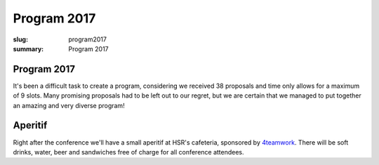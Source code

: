 Program 2017
############

:slug: program2017
:summary: Program 2017

Program 2017
============

It's been a difficult task to create a program, considering we received 38
proposals and time only allows for a maximum of 9 slots. Many promising
proposals had to be left out to our regret, but we are certain that we managed
to put together an amazing and very diverse program!

.. raw:: html

    <table id="program" class="table-hover table-striped">
        <thead>
            <tr>
                <th class="col-time">Time</th>
                <th class="col-content">Content</th>
            </tr>
        </thead>
        <tbody>
            <tr>
                <td>08:15 – 09:00</td>
                <td class="meta">Registration + Coffee (open until 09:15)</td>
            </tr>
            <tr>
                <td>09:00 – 09:15</td>
                <td class="meta">Welcome</td>
            </tr>
            <tr>
                <td>09:15 – 10:00</td>
                <td>
                    Gaël Varoquaux<br>
                    <a href="#">Writing Code for Science and Data</a>
                    <p class="description">
                        Scientific research or data science need rapid experimentation and
                        building intuitions from data. Yet, in academia or in the industry, the
                        code must live on to be useful for future enquiries or in production.
                        Always experimenting yet writing production-ready robust code may seem a
                        conundrum. However it shares a lot with agile or extreme programming
                        techniques. It is an interesting test bed of programming practices.
                        <br>
                        I will explore simple, and less simple, practices that I have encountered
                        in my research for fast turn around and consolidation of code. I will
                        discuss how these considerations led to the design of scikit-learn, that
                        enables easy machine learning, yet is used in production. Finally, I will
                        mention some scikit-learn gems, new or forgotten.
                    </p>
                </td>
            </tr>
            <tr>
                <td>10:00 - 10:30</td>
                <td>
                    Radomir Dopieralski<br>
                    <a href="#">Hobby Electronics with MicroPython</a>
                    <p class="description">
                        A gentle introduction into the world of hobby electronics. Robots, art, gadgets, monitoring, tools, toys, home appliances, wearables -- with microcontrollers you can make anything. And now, that MicroPython is here, you can easily learn to program them.
                    </p>
                </td>
            </tr>
            <tr>
                <td>10:30 - 11:00</td>
                <td class="meta">Coffee break</td>
            </tr>
            <tr>
                <td>11:00 – 11:40</td>
                <td>
                    Armin Rigo<br>
                    <a href="#">RevDB, a Reverse Debugger</a>
                    <p class="description">
                        RevDB is an experimental "reverse debugger" for Python, similar to UndoDB-GDB or LL for C. You run your program once, in "record" mode, producing a log file; once you get buggy behavior, you start the reverse-debugger on the log file. It gives an (improved) pdb-like experience, but it is replaying your program exactly as it ran---all input/outputs are replayed from the log file instead of being redone.
                        <br><br>
                        The main point is that you can then go backward as well as forward in time: from a situation that looks really buggy you can go back and discover how it came to be. You also get "watchpoints", which are very useful to find when things change. Watchpoints work both forward and backward.
                        <br><br>
                        I will show on small examples how you can use it, and also give an idea about how it works. It is based on PyPy, not CPython, so you need to ensure your program works on PyPy in the first place (but chances are that it does).
                    </p>
                </td>
            </tr>
            <tr>
                <td>11:40 – 12:10</td>
                <td>
                    Barnaby Skinner<br>
                    <a href="#">Scraping the Federal Administrative Court's Database and Analysing the Verdicts </a>
                    <p class="description">
                        For years, lawyers and attorneys working in Switzerland have sensed that cases of migrants appealing deportation weren't treated equally by the 24 judges of the Swiss Federal Administrative Court.
                        <br><br>
                        To explore this claim we scraped the 30'000 verdicts of the court since 2007 from the court's data base. Then used the Python libraries pandas, glob and regular expressions to explore the data.
                    </p>
                </td>
            </tr>
            <tr>
                <td>12:10 – 12:40</td>
                <td>
                    Dave Halter<br>
                    <a href="#">Python is Weird</a>
                    <p class="description">
                        A lot of people think that Python is a really simple and straightforward language. Python hides a lot of peculiarities very well, but for the sake of this talk we will try to uncover them.
                        <br><br>
                        I will be explaining how the whole process of tokenizing -> parsing -> ast creation -> bytecode works and will use odd Python code to show the internals. Do you think `++4;` is valid Python? Or how about `0jif.1else-2`? There's no spaces in it. Go figure! "Edge cases" will help us understand the inner workings of Python.
                        <br><br>
                        We will be looking into how modules, classes and instances are really just fancy dictionaries and how importing is really nothing else than storing a module into a dictionary (`sys.modules`).
                        <br><br>
                        There's a lot of things we can learn from diving deep into the details of our beloved languages.
                    </p>
                </td>
            </tr>
            <tr>
                <td>12:40 – 14:00</td>
                <td class="meta">Lunch</td>
            </tr>
            <tr>
                <td>14:00 – 14:30</td>
                <td>
                    Dan Maas<br>
                    <a href="#">Massively Multiplayer Online Game Servers in Twisted Python</a>
                    <p class="description">
                        How we designed and built back-end servers for MMO games on the web like Thunder Run (www.thunderrun.com), using Python to handle 100,000+ monthly players. How to take advantage of the Twisted library and asynchronous I/O for low-latency networking.
                    </p>
                </td>
            </tr>
            <tr>
                <td>14:30 – 15:00</td>
                <td>
                    Aarno Aukia<br>
                    <a href="#">Scalable Python with Docker, Kubernetes and Openshift</a>
                    <p class="description">
                        New technologies like Docker, Kubernetes and Openshift make it much easier to run python applications on multiple servers for redundancy and load-balancing. In this talk I will explain how the 100% open-source Docker, Kubernetes and Openshift work and how to run python applications on this stack. I will show two or more live examples how to combine them with Git into a complete continuous delivery pipeline.
                    </p>
                </td>
            </tr>
            <tr>
                <td>15:00 – 15:45</td>
                <td class="meta">Coffee break</td>
            </tr>
            <tr>
                <td>15:45 – 16:15</td>
                <td>
                    Rae Knowler<br>
                    <a href="#">Python, Locales and Writing Systems</a>
                    <p class="description">
                        Python 3 removes a lot of the confusion around Unicode handling in Python, but that by no means fixes everything. Different locales and writing systems have unique behaviours that can trip you up. Here's some of the worst ones and how to handle them correctly.
                    </p>
                </td>
            </tr>
            <tr>
                <td>16:15 – 16:45</td>
                <td>
                    Raphael Nestler<br>
                    <a href="#">Python in the Hardware Industry</a>
                    <p class="description">
                        This talk will be about the usage of Python inside of Sensirion, a hardware company producing sensors. We will see where and how we rely on Python and how the usage evolved from collections of small Python scripts in each department to a stack of gerrit, Jenkins and devpi to develop, test and deploy Python packages to 100+ non software engineers in the lab.
                    </p>
                </td>
            </tr>
            <tr>
                <td>16:45 – 17:00</td>
                <td class="meta">Closing</td>
            </tr>
            <tr>
                <td>17:00 – 20:00</td>
                <td>Social Event / Apéro</td>
            </tr>
        </tbody>
    </table>

    <script type="text/javascript" src="https://code.jquery.com/jquery-1.11.3.min.js"></script>
    <script type="text/javascript">
        $(document).ready(function() {
            $('table#program .description').hide();
            $('table#program a').click(function() {
                $(this).siblings('.description').toggle('fast');
                return false;
            });
        });
    </script>

Aperitif
========

Right after the conference we'll have a small aperitif at HSR's cafeteria,
sponsored by `4teamwork <https://www.4teamwork.ch/>`_. There will be soft drinks,
water, beer and sandwiches free of charge for all conference attendees.
